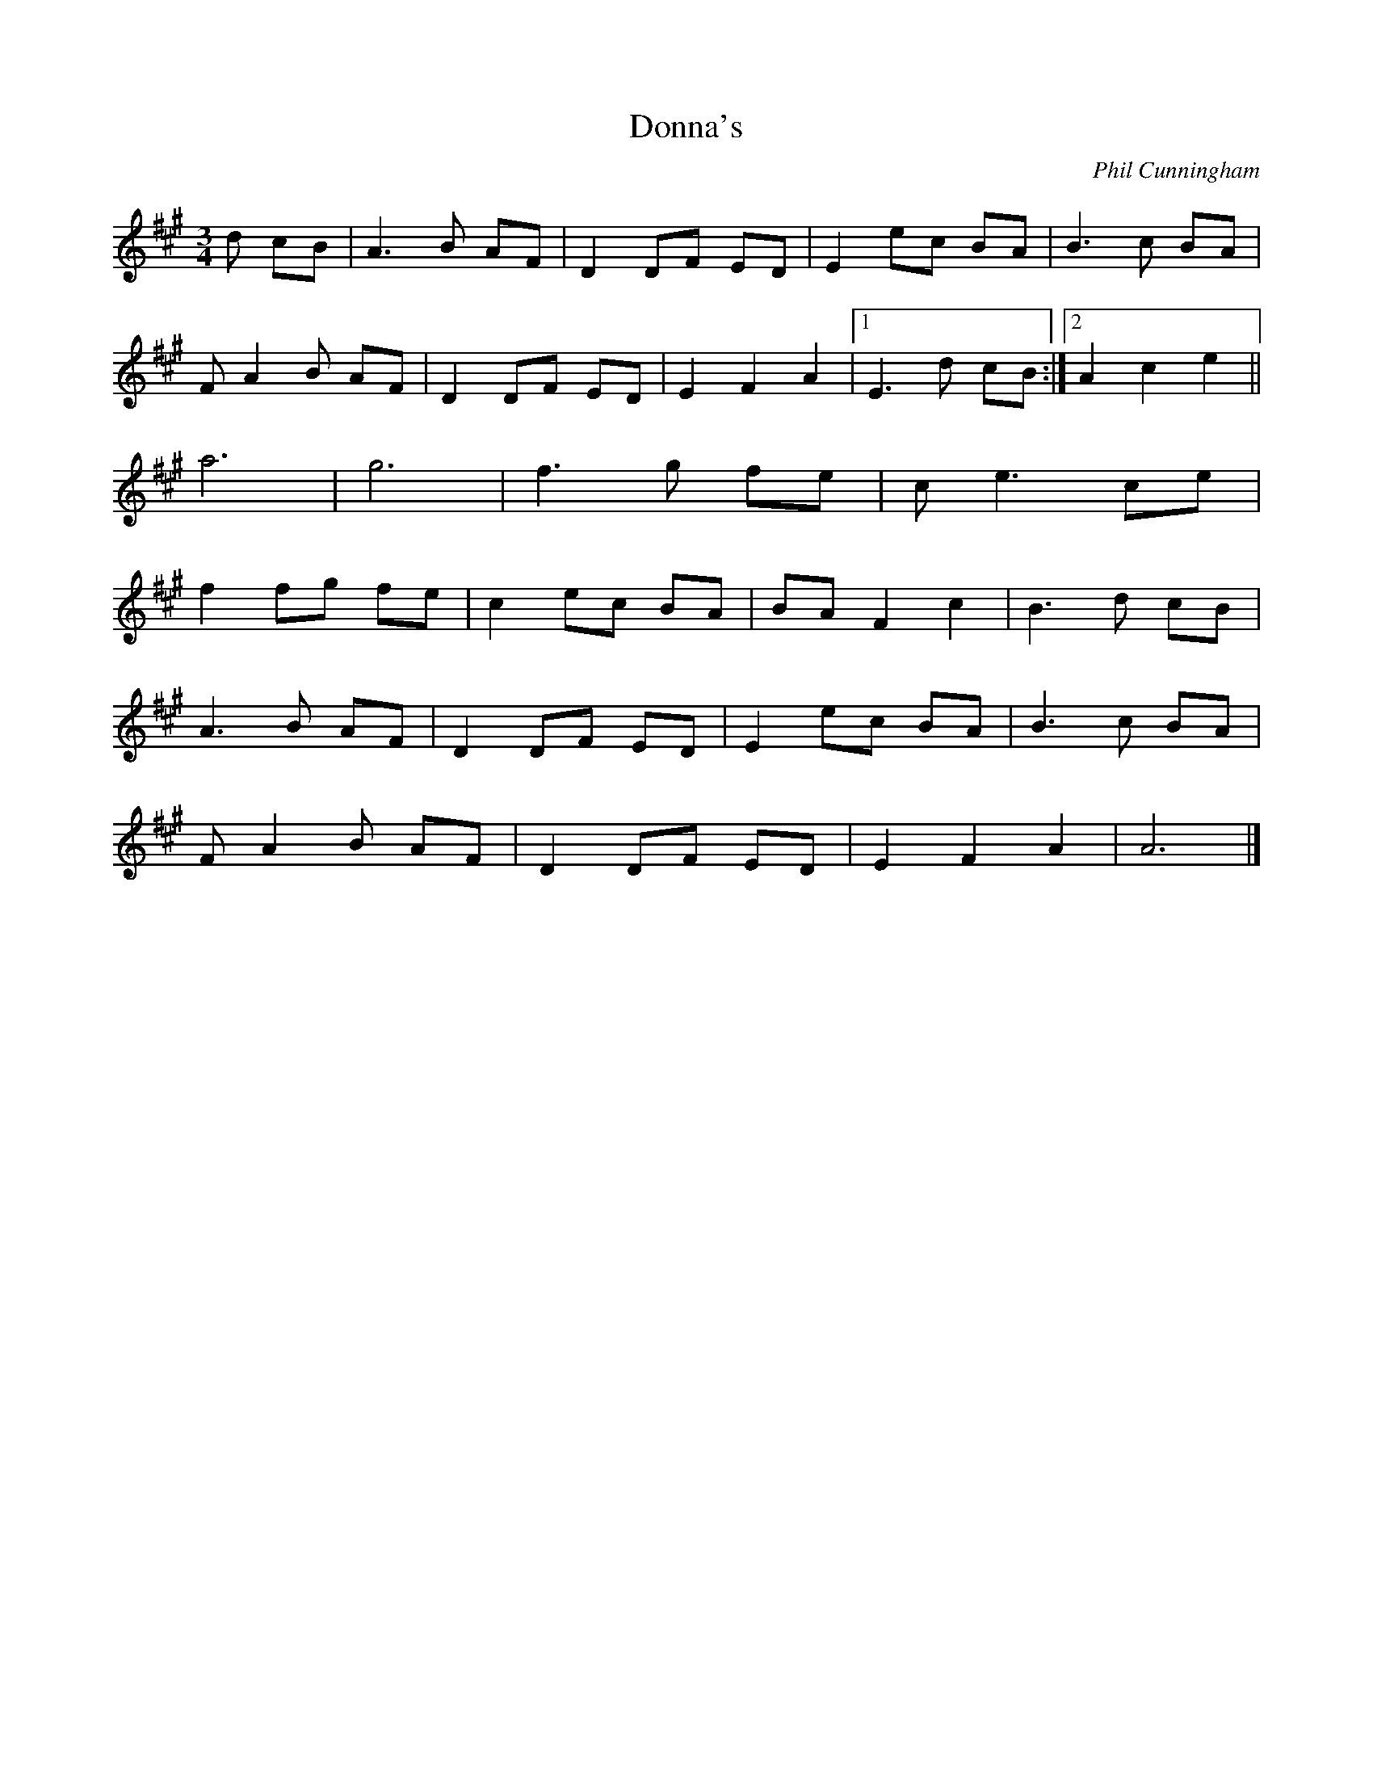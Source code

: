 X: 13
T:Donna's 
R:
C:Phil Cunningham
Z:added by Alf 
M:3/4
L:1/8
K:A
d cB|A3B AF|D2 DF ED|E2 ec BA|B3c BA|
FA2B AF|D2 DF ED|E2 F2 A2|[1 E3d cB:|[2 A2 c2 e2||
a6|g6|f3g fe|ce3 ce|
f2 fg fe|c2 ec BA|BA F2 c2|B3d cB|
A3B AF|D2 DF ED|E2 ec BA|B3c BA|
FA2B AF|D2 DF ED|E2 F2 A2|A6|]
